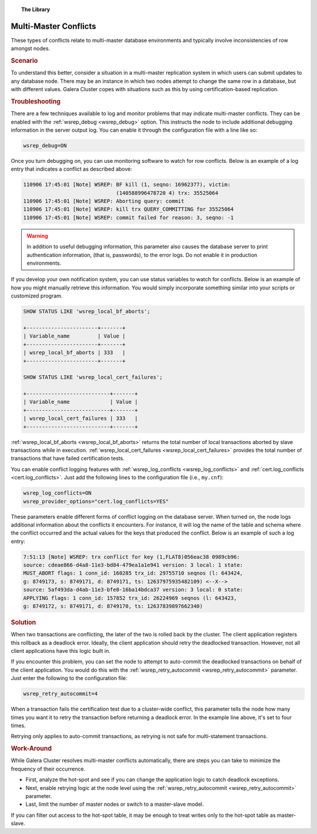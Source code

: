.. topic:: The Library
   :name: left-margin

   .. cssclass:: no-bull

      - :doc:`Documentation <../../documentation/index>`
      - :doc:`Knowledge Base <../index>`

      .. cssclass:: no-bull-sub

         - :doc:`Troubleshooting <./index>`
         - :doc:`Best Practices <../best/index>`

      - :doc:`FAQ <../../faq>`
      - :doc:`Training <../../training/index>`

      .. cssclass:: no-bull-sub

         - :doc:`Tutorial Articles <../../training/tutorials/index>`
         - :doc:`Training Videos <../../training/videos/index>`

      .. cssclass:: bull-head

         Related Documents

      - :doc:`Certification Based Replication <../../documentation/certification-based-replication>`
      - :ref:`cert.log_conflicts <cert.log_conflicts>`
      - :ref:`wsrep_debug <wsrep_debug>`
      - :ref:`wsrep_local_bf_aborts <wsrep_local_bf_aborts>`
      - :ref:`wsrep_local_cert_failures <wsrep_local_cert_failures>`
      - :ref:`wsrep_retry_autocommit <wsrep_retry_autocommit>`

      .. cssclass:: bull-head

         Related Articles

.. cssclass:: kb-article
.. _`kb-trouble-multi-master-conflicts`:

======================================
Multi-Master Conflicts
======================================

These types of conflicts relate to multi-master database environments and typically involve inconsistencies of row amongst nodes.

.. rst-class:: kb
.. rubric:: Scenario

To understand this better, consider a situation in a multi-master replication system in which users can submit updates to any database node.  There may be an instance in which two nodes attempt to change the same row in a database, but with different values.  Galera Cluster copes with situations such as this by using certification-based replication.


.. rst-class:: kb
.. rubric:: Troubleshooting

There are a few techniques available to log and monitor problems that may indicate multi-master conflicts.  They can be enabled with the :ref:`wsrep_debug <wsrep_debug>` option. This instructs the node to include additional debugging information in the server output log.  You can enable it through the configuration file with a line like so:

.. code-block:: ini

   wsrep_debug=ON

Once you turn debugging on, you can use monitoring software to watch for row conflicts.  Below is an example of a log entry that indicates a conflict as described above:

.. code-block:: text

   110906 17:45:01 [Note] WSREP: BF kill (1, seqno: 16962377), victim:
                                 (140588996478720 4) trx: 35525064
   110906 17:45:01 [Note] WSREP: Aborting query: commit
   110906 17:45:01 [Note] WSREP: kill trx QUERY_COMMITTING for 35525064
   110906 17:45:01 [Note] WSREP: commit failed for reason: 3, seqno: -1


.. warning:: In addition to useful debugging information, this parameter also causes the database server to print authentication information, (that is, passwords), to the error logs.  Do not enable it in production environments.

If you develop your own notification system, you can use status variables to watch for conflicts. Below is an example of how you might manually retrieve this information. You would simply incorporate something similar into your scripts or customized program.

.. code-block:: mysql

   SHOW STATUS LIKE 'wsrep_local_bf_aborts';

   +-----------------------+-------+
   | Variable_name         | Value |
   +-----------------------+-------+
   | wsrep_local_bf_aborts | 333   |
   +-----------------------+-------+

   SHOW STATUS LIKE 'wsrep_local_cert_failures';

   +---------------------------+-------+
   | Variable_name             | Value |
   +---------------------------+-------+
   | wsrep_local_cert_failures | 333   |
   +---------------------------+-------+

:ref:`wsrep_local_bf_aborts <wsrep_local_bf_aborts>` returns the total number of local transactions aborted by slave transactions while in execution. :ref:`wsrep_local_cert_failures <wsrep_local_cert_failures>` provides the total number of transactions that have failed certification tests.

You can enable conflict logging features with :ref:`wsrep_log_conflicts <wsrep_log_conflicts>` and :ref:`cert.log_conflicts <cert.log_conflicts>`. Just add the following lines to the configuration file (i.e., ``my.cnf``):

.. code-block:: ini

   wsrep_log_conflicts=ON
   wsrep_provider_options="cert.log_conflicts=YES"

These parameters enable different forms of conflict logging on the database server.  When turned on, the node logs additional information about the conflicts it encounters. For instance, it will log the name of the table and schema where the conflict occurred and the actual values for the keys that produced the conflict. Below is an example of such a log entry:

.. code-block:: text

   7:51:13 [Note] WSREP: trx conflict for key (1,FLAT8)056eac38 0989cb96:
   source: cdeae866-d4a8-11e3-bd84-479ea1a1e941 version: 3 local: 1 state:
   MUST_ABORT flags: 1 conn_id: 160285 trx_id: 29755710 seqnos (l: 643424,
   g: 8749173, s: 8749171, d: 8749171, ts: 12637975935482109) <--X-->
   source: 5af493da-d4ab-11e3-bfe0-16ba14bdca37 version: 3 local: 0 state:
   APPLYING flags: 1 conn_id: 157852 trx_id: 26224969 seqnos (l: 643423,
   g: 8749172, s: 8749171, d: 8749170, ts: 12637839897662340)


.. rst-class:: kb
.. rubric:: Solution

When two transactions are conflicting, the later of the two is rolled back by the cluster.  The client application registers this rollback as a deadlock error.  Ideally, the client application should retry the deadlocked transaction. However, not all client applications have this logic built in.

If you encounter this problem, you can set the node to attempt to auto-commit the deadlocked transactions on behalf of the client application. You would do this with the :ref:`wsrep_retry_autocommit <wsrep_retry_autocommit>` parameter. Just enter the following to the configuration file:

.. code-block:: ini

   wsrep_retry_autocommit=4

When a transaction fails the certification test due to a cluster-wide conflict, this parameter tells the node how many times you want it to retry the transaction before returning a deadlock error. In the example line above, it's set to four times.

Retrying only applies to auto-commit transactions, as retrying is not safe for multi-statement transactions.


.. rst-class:: kb
.. rubric:: Work-Around

While Galera Cluster resolves multi-master conflicts automatically, there are steps you can take to minimize the frequency of their occurrence.

- First, analyze the hot-spot and see if you can change the application logic to catch deadlock exceptions.

- Next, enable retrying logic at the node level using the :ref:`wsrep_retry_autocommit <wsrep_retry_autocommit>` parameter.

- Last, limit the number of master nodes or switch to a master-slave model.

If you can filter out access to the hot-spot table, it may be enough to treat writes only to the hot-spot table as master-slave.


.. |---|   unicode:: U+2014 .. EM DASH
   :trim:
